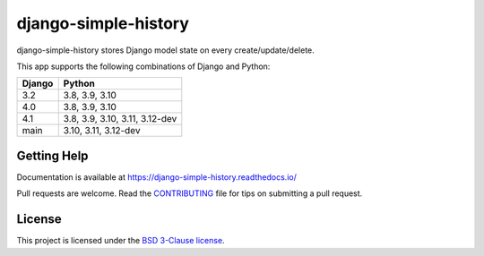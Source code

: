 django-simple-history
=====================

.. image:: https://github.com/jazzband/django-simple-history/actions/workflows/test.yml/badge.svg
   :target: https://github.com/jazzband/django-simple-history/actions/workflows/test.yml
   :alt: Build Status

.. image:: https://readthedocs.org/projects/django-simple-history/badge/?version=latest
   :target: https://django-simple-history.readthedocs.io/en/latest/?badge=latest
   :alt: Documentation Status

.. image:: https://img.shields.io/codecov/c/github/jazzband/django-simple-history/master.svg
   :target: http://codecov.io/github/jazzband/django-simple-history?branch=master
   :alt: Test Coverage

.. image:: https://img.shields.io/pypi/v/django-simple-history.svg
   :target: https://pypi.python.org/pypi/django-simple-history
   :alt: PyPI Version

.. image:: https://api.codeclimate.com/v1/badges/66cfd94e2db991f2d28a/maintainability
   :target: https://codeclimate.com/github/treyhunner/django-simple-history/maintainability
   :alt: Maintainability

.. image:: https://pepy.tech/badge/django-simple-history
   :target: https://pepy.tech/project/django-simple-history
   :alt: Downloads

.. image:: https://img.shields.io/badge/code%20style-black-000000.svg
   :target: https://github.com/ambv/black
   :alt: Code Style

.. image:: https://jazzband.co/static/img/badge.svg
   :target: https://jazzband.co/
   :alt: Jazzband


django-simple-history stores Django model state on every create/update/delete.

This app supports the following combinations of Django and Python:

==========  ========================
  Django      Python
==========  ========================
3.2         3.8, 3.9, 3.10
4.0         3.8, 3.9, 3.10
4.1         3.8, 3.9, 3.10, 3.11, 3.12-dev
main        3.10, 3.11, 3.12-dev
==========  ========================

Getting Help
------------

Documentation is available at https://django-simple-history.readthedocs.io/

Pull requests are welcome.  Read the `CONTRIBUTING`_ file for tips on
submitting a pull request.

.. _CONTRIBUTING: https://github.com/jazzband/django-simple-history/blob/master/CONTRIBUTING.rst

License
-------

This project is licensed under the
`BSD 3-Clause license <https://choosealicense.com/licenses/bsd-3-clause/>`_.
